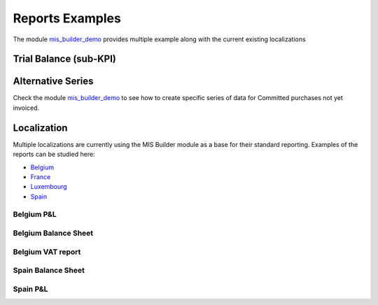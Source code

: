 Reports Examples
----------------
The module `mis_builder_demo <https://github.com/OCA/mis-builder/tree/10.0/mis_builder_demo>`_ provides multiple example along with the current existing localizations

Trial Balance (sub-KPI)
***********************
.. image:: _static/images/17.png
   :width: 1800

.. image:: _static/images/18.png
   :width: 1800

Alternative Series
******************
Check the module `mis_builder_demo <https://github.com/OCA/mis-builder/tree/10.0/mis_builder_demo>`_ to see how to create specific series of data for Committed purchases not yet invoiced.

Localization
************
Multiple localizations are currently using the MIS Builder module as a base for their standard reporting. Examples of the reports can be studied here:

* `Belgium <https://github.com/OCA/l10n-belgium>`_
* `France <https://github.com/OCA/l10n-france>`_
* `Luxembourg <https://github.com/OCA/l10n-luxemburg>`_
* `Spain <https://github.com/CA/l10n-spain>`_

Belgium P&L
###########
.. image:: _static/images/19.png
   :width: 1800

Belgium Balance Sheet
#####################
.. image:: _static/images/20.png
   :width: 1800

Belgium VAT report
##################
.. image:: _static/images/21.png
   :width: 1800

.. image:: _static/images/22.png
   :width: 1800

Spain Balance Sheet
###################
.. image:: _static/images/23.png
   :width: 1800

Spain P&L
#########
.. image:: _static/images/24.png
   :width: 1800